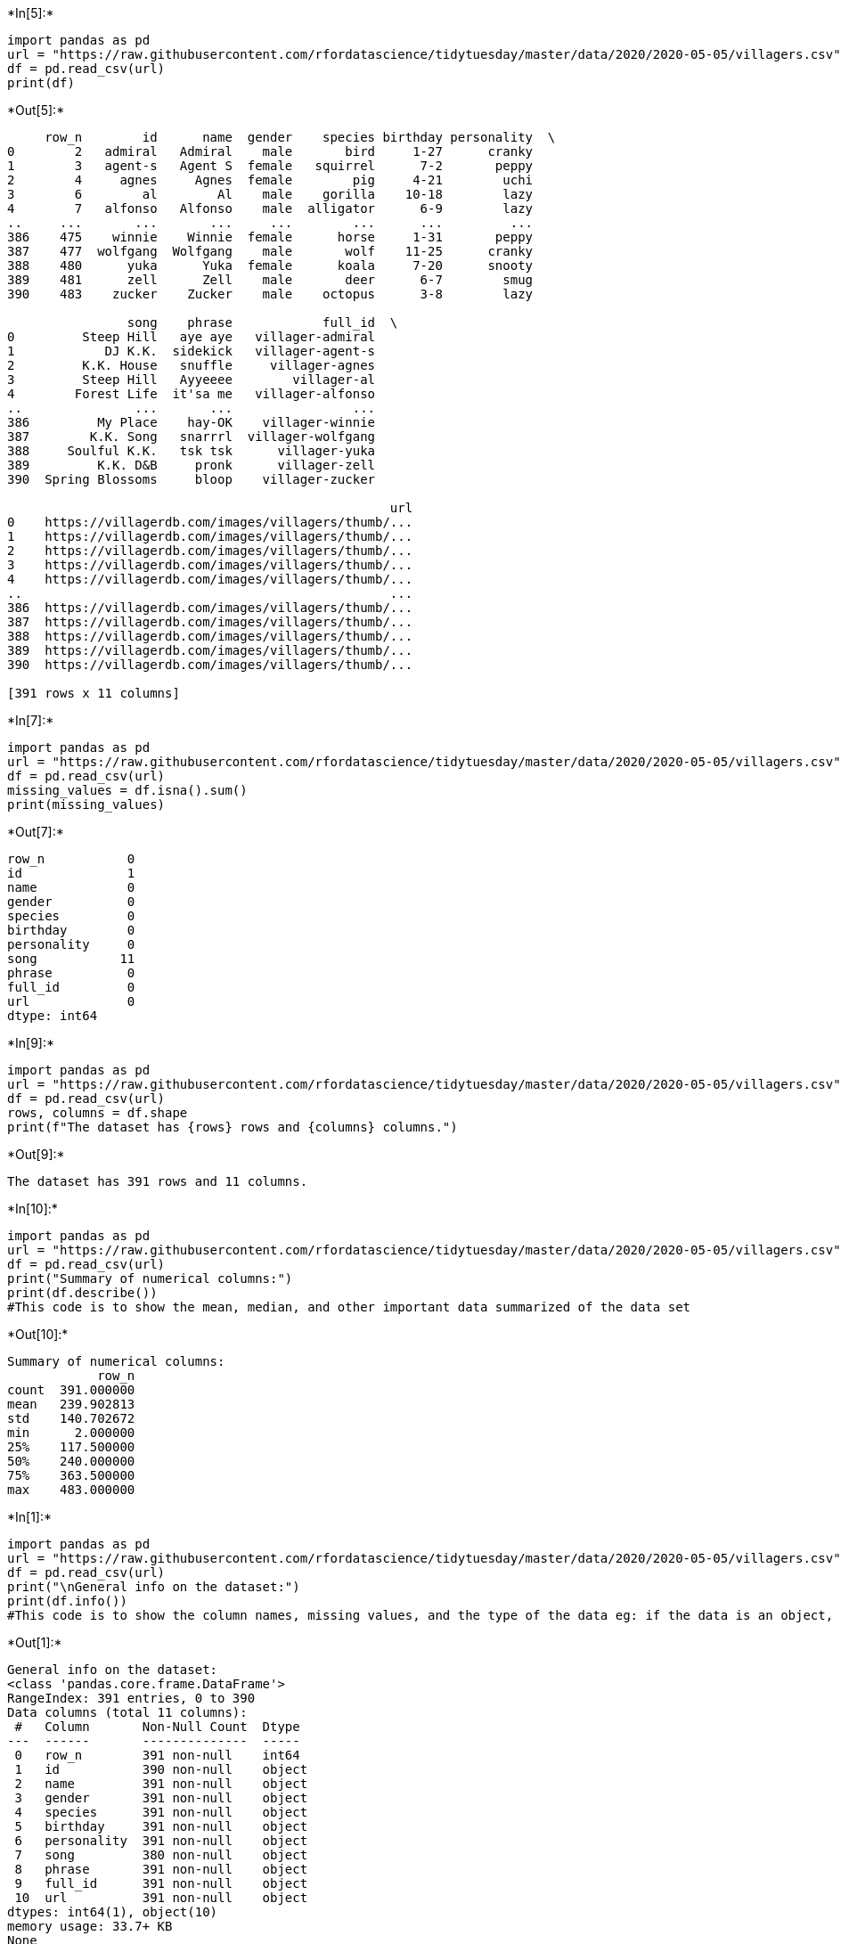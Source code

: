 +*In[5]:*+
[source, ipython3]
----

import pandas as pd
url = "https://raw.githubusercontent.com/rfordatascience/tidytuesday/master/data/2020/2020-05-05/villagers.csv"
df = pd.read_csv(url)
print(df)
----


+*Out[5]:*+
----
     row_n        id      name  gender    species birthday personality  \
0        2   admiral   Admiral    male       bird     1-27      cranky   
1        3   agent-s   Agent S  female   squirrel      7-2       peppy   
2        4     agnes     Agnes  female        pig     4-21        uchi   
3        6        al        Al    male    gorilla    10-18        lazy   
4        7   alfonso   Alfonso    male  alligator      6-9        lazy   
..     ...       ...       ...     ...        ...      ...         ...   
386    475    winnie    Winnie  female      horse     1-31       peppy   
387    477  wolfgang  Wolfgang    male       wolf    11-25      cranky   
388    480      yuka      Yuka  female      koala     7-20      snooty   
389    481      zell      Zell    male       deer      6-7        smug   
390    483    zucker    Zucker    male    octopus      3-8        lazy   

                song    phrase            full_id  \
0         Steep Hill   aye aye   villager-admiral   
1            DJ K.K.  sidekick   villager-agent-s   
2         K.K. House   snuffle     villager-agnes   
3         Steep Hill   Ayyeeee        villager-al   
4        Forest Life  it'sa me   villager-alfonso   
..               ...       ...                ...   
386         My Place    hay-OK    villager-winnie   
387        K.K. Song   snarrrl  villager-wolfgang   
388     Soulful K.K.   tsk tsk      villager-yuka   
389         K.K. D&B     pronk      villager-zell   
390  Spring Blossoms     bloop    villager-zucker   

                                                   url  
0    https://villagerdb.com/images/villagers/thumb/...  
1    https://villagerdb.com/images/villagers/thumb/...  
2    https://villagerdb.com/images/villagers/thumb/...  
3    https://villagerdb.com/images/villagers/thumb/...  
4    https://villagerdb.com/images/villagers/thumb/...  
..                                                 ...  
386  https://villagerdb.com/images/villagers/thumb/...  
387  https://villagerdb.com/images/villagers/thumb/...  
388  https://villagerdb.com/images/villagers/thumb/...  
389  https://villagerdb.com/images/villagers/thumb/...  
390  https://villagerdb.com/images/villagers/thumb/...  

[391 rows x 11 columns]
----


+*In[7]:*+
[source, ipython3]
----
import pandas as pd
url = "https://raw.githubusercontent.com/rfordatascience/tidytuesday/master/data/2020/2020-05-05/villagers.csv"
df = pd.read_csv(url)
missing_values = df.isna().sum()
print(missing_values)
----


+*Out[7]:*+
----
row_n           0
id              1
name            0
gender          0
species         0
birthday        0
personality     0
song           11
phrase          0
full_id         0
url             0
dtype: int64
----








+*In[9]:*+
[source, ipython3]
----
import pandas as pd
url = "https://raw.githubusercontent.com/rfordatascience/tidytuesday/master/data/2020/2020-05-05/villagers.csv"
df = pd.read_csv(url)
rows, columns = df.shape
print(f"The dataset has {rows} rows and {columns} columns.")
----


+*Out[9]:*+
----
The dataset has 391 rows and 11 columns.
----






+*In[10]:*+
[source, ipython3]
----
import pandas as pd
url = "https://raw.githubusercontent.com/rfordatascience/tidytuesday/master/data/2020/2020-05-05/villagers.csv"
df = pd.read_csv(url)
print("Summary of numerical columns:")
print(df.describe())
#This code is to show the mean, median, and other important data summarized of the data set
----


+*Out[10]:*+
----
Summary of numerical columns:
            row_n
count  391.000000
mean   239.902813
std    140.702672
min      2.000000
25%    117.500000
50%    240.000000
75%    363.500000
max    483.000000
----


+*In[1]:*+
[source, ipython3]
----
import pandas as pd
url = "https://raw.githubusercontent.com/rfordatascience/tidytuesday/master/data/2020/2020-05-05/villagers.csv"
df = pd.read_csv(url)
print("\nGeneral info on the dataset:")
print(df.info())
#This code is to show the column names, missing values, and the type of the data eg: if the data is an object, int, str, bool
----


+*Out[1]:*+
----

General info on the dataset:
<class 'pandas.core.frame.DataFrame'>
RangeIndex: 391 entries, 0 to 390
Data columns (total 11 columns):
 #   Column       Non-Null Count  Dtype 
---  ------       --------------  ----- 
 0   row_n        391 non-null    int64 
 1   id           390 non-null    object
 2   name         391 non-null    object
 3   gender       391 non-null    object
 4   species      391 non-null    object
 5   birthday     391 non-null    object
 6   personality  391 non-null    object
 7   song         380 non-null    object
 8   phrase       391 non-null    object
 9   full_id      391 non-null    object
 10  url          391 non-null    object
dtypes: int64(1), object(10)
memory usage: 33.7+ KB
None
----


+*In[5]:*+
[source, ipython3]
----
print("\nValue counts for a specific column:")
print(df.head(30)['name'].value_counts())
#This code shows the number of data with the same name/value on a column. For this example, it shows the number in the column name
# We use head to show more values on jupiter.
----


+*Out[5]:*+
----

Value counts for a specific column:
name
Admiral     1
Agent S     1
Bea         1
Barold      1
Bangle      1
Bam         1
Baabara     1
Axel        1
Avery       1
Ava         1
Aurora      1
Audie       1
Astrid      1
Apple       1
Apollo      1
Antonio     1
Annalise    1
Annalisa    1
Ankha       1
Anicotti    1
Angus       1
Anchovy     1
Anabelle    1
Amelia      1
Alli        1
Alice       1
Alfonso     1
Al          1
Agnes       1
Beardo      1
Name: count, dtype: int64
----




+*In[6]:*+
[source, ipython3]
----
import pandas as pd
url = "https://raw.githubusercontent.com/mwaskom/seaborn-data/master/titanic.csv"
df = pd.read_csv(url)
print(df.head())
----


+*Out[6]:*+
----
   survived  pclass     sex   age  sibsp  parch     fare embarked  class  \
0         0       3    male  22.0      1      0   7.2500        S  Third   
1         1       1  female  38.0      1      0  71.2833        C  First   
2         1       3  female  26.0      0      0   7.9250        S  Third   
3         1       1  female  35.0      1      0  53.1000        S  First   
4         0       3    male  35.0      0      0   8.0500        S  Third   

     who  adult_male deck  embark_town alive  alone  
0    man        True  NaN  Southampton    no  False  
1  woman       False    C    Cherbourg   yes  False  
2  woman       False  NaN  Southampton   yes   True  
3  woman       False    C  Southampton   yes  False  
4    man        True  NaN  Southampton    no   True  
----


+*In[10]:*+
[source, ipython3]
----
df.shape
----


+*Out[10]:*+
----(891, 15)----


+*In[9]:*+
[source, ipython3]
----
df.describe()
----


+*Out[9]:*+
----
[cols=",,,,,,",options="header",]
|===
| |survived |pclass |age |sibsp |parch |fare
|count |891.000000 |891.000000 |714.000000 |891.000000 |891.000000
|891.000000

|mean |0.383838 |2.308642 |29.699118 |0.523008 |0.381594 |32.204208

|std |0.486592 |0.836071 |14.526497 |1.102743 |0.806057 |49.693429

|min |0.000000 |1.000000 |0.420000 |0.000000 |0.000000 |0.000000

|25% |0.000000 |2.000000 |20.125000 |0.000000 |0.000000 |7.910400

|50% |0.000000 |3.000000 |28.000000 |0.000000 |0.000000 |14.454200

|75% |1.000000 |3.000000 |38.000000 |1.000000 |0.000000 |31.000000

|max |1.000000 |3.000000 |80.000000 |8.000000 |6.000000 |512.329200
|===
----


+*In[14]:*+
[source, ipython3]
----
df.describe(include='all')
----


+*Out[14]:*+
----
[cols=",,,,,,,,,,,,,,,",options="header",]
|===
| |survived |pclass |sex |age |sibsp |parch |fare |embarked |class |who
|adult_male |deck |embark_town |alive |alone
|count |891.000000 |891.000000 |891 |714.000000 |891.000000 |891.000000
|891.000000 |889 |891 |891 |891 |203 |889 |891 |891

|unique |NaN |NaN |2 |NaN |NaN |NaN |NaN |3 |3 |3 |2 |7 |3 |2 |2

|top |NaN |NaN |male |NaN |NaN |NaN |NaN |S |Third |man |True |C
|Southampton |no |True

|freq |NaN |NaN |577 |NaN |NaN |NaN |NaN |644 |491 |537 |537 |59 |644
|549 |537

|mean |0.383838 |2.308642 |NaN |29.699118 |0.523008 |0.381594 |32.204208
|NaN |NaN |NaN |NaN |NaN |NaN |NaN |NaN

|std |0.486592 |0.836071 |NaN |14.526497 |1.102743 |0.806057 |49.693429
|NaN |NaN |NaN |NaN |NaN |NaN |NaN |NaN

|min |0.000000 |1.000000 |NaN |0.420000 |0.000000 |0.000000 |0.000000
|NaN |NaN |NaN |NaN |NaN |NaN |NaN |NaN

|25% |0.000000 |2.000000 |NaN |20.125000 |0.000000 |0.000000 |7.910400
|NaN |NaN |NaN |NaN |NaN |NaN |NaN |NaN

|50% |0.000000 |3.000000 |NaN |28.000000 |0.000000 |0.000000 |14.454200
|NaN |NaN |NaN |NaN |NaN |NaN |NaN |NaN

|75% |1.000000 |3.000000 |NaN |38.000000 |1.000000 |0.000000 |31.000000
|NaN |NaN |NaN |NaN |NaN |NaN |NaN |NaN

|max |1.000000 |3.000000 |NaN |80.000000 |8.000000 |6.000000 |512.329200
|NaN |NaN |NaN |NaN |NaN |NaN |NaN |NaN
|===
----


+*In[11]:*+
[source, ipython3]
----
df.columns
----


+*Out[11]:*+
----Index(['survived', 'pclass', 'sex', 'age', 'sibsp', 'parch', 'fare',
       'embarked', 'class', 'who', 'adult_male', 'deck', 'embark_town',
       'alive', 'alone'],
      dtype='object')----


+*In[13]:*+
[source, ipython3]
----
df.isna().sum()
----


+*Out[13]:*+
----survived         0
pclass           0
sex              0
age            177
sibsp            0
parch            0
fare             0
embarked         2
class            0
who              0
adult_male       0
deck           688
embark_town      2
alive            0
alone            0
dtype: int64----






















+*In[26]:*+
[source, ipython3]
----
import pandas as pd
url = "https://raw.githubusercontent.com/rfordatascience/tidytuesday/master/data/2020/2020-05-05/villagers.csv"
df = pd.read_csv(url)
df.describe(include='all')
#Before
----


+*Out[26]:*+
----
[cols=",,,,,,,,,,,",options="header",]
|===
| |row_n |id |name |gender |species |birthday |personality |song |phrase
|full_id |url
|count |391.000000 |390 |391 |391 |391 |391 |391 |380 |391 |391 |391

|unique |NaN |390 |391 |2 |35 |361 |8 |92 |388 |391 |391

|top |NaN |admiral |Admiral |male |cat |1-27 |lazy |K.K. Country |wee
one |villager-admiral |https://villagerdb.com/images/villagers/thumb/...

|freq |NaN |1 |1 |204 |23 |2 |60 |10 |2 |1 |1

|mean |239.902813 |NaN |NaN |NaN |NaN |NaN |NaN |NaN |NaN |NaN |NaN

|std |140.702672 |NaN |NaN |NaN |NaN |NaN |NaN |NaN |NaN |NaN |NaN

|min |2.000000 |NaN |NaN |NaN |NaN |NaN |NaN |NaN |NaN |NaN |NaN

|25% |117.500000 |NaN |NaN |NaN |NaN |NaN |NaN |NaN |NaN |NaN |NaN

|50% |240.000000 |NaN |NaN |NaN |NaN |NaN |NaN |NaN |NaN |NaN |NaN

|75% |363.500000 |NaN |NaN |NaN |NaN |NaN |NaN |NaN |NaN |NaN |NaN

|max |483.000000 |NaN |NaN |NaN |NaN |NaN |NaN |NaN |NaN |NaN |NaN
|===
----


+*In[25]:*+
[source, ipython3]
----
import pandas as pd
url = "https://raw.githubusercontent.com/rfordatascience/tidytuesday/master/data/2020/2020-05-05/villagers.csv"
df = pd.read_csv(url)
del df['id']
del df['name']
del df['gender']
del df['species']
del df['birthday']
del df['personality']
del df['song']
del df['phrase']
del df['full_id']
del df['url']
df.dropna()
df.describe(include='all')
#After
----


+*Out[25]:*+
----
[cols=",",options="header",]
|===
| |row_n
|count |391.000000
|mean |239.902813
|std |140.702672
|min |2.000000
|25% |117.500000
|50% |240.000000
|75% |363.500000
|max |483.000000
|===
----










+*In[33]:*+
[source, ipython3]
----
import pandas as pd
columns = ['sepal_length', 'sepal_width', 'petal_length', 'petal_width', 'class']
url = "https://archive.ics.uci.edu/ml/machine-learning-databases/iris/iris.data"
df = pd.read_csv(url, header=None, names=columns)
print(df.head(40))
----


+*Out[33]:*+
----
    sepal_length  sepal_width  petal_length  petal_width        class
0            5.1          3.5           1.4          0.2  Iris-setosa
1            4.9          3.0           1.4          0.2  Iris-setosa
2            4.7          3.2           1.3          0.2  Iris-setosa
3            4.6          3.1           1.5          0.2  Iris-setosa
4            5.0          3.6           1.4          0.2  Iris-setosa
5            5.4          3.9           1.7          0.4  Iris-setosa
6            4.6          3.4           1.4          0.3  Iris-setosa
7            5.0          3.4           1.5          0.2  Iris-setosa
8            4.4          2.9           1.4          0.2  Iris-setosa
9            4.9          3.1           1.5          0.1  Iris-setosa
10           5.4          3.7           1.5          0.2  Iris-setosa
11           4.8          3.4           1.6          0.2  Iris-setosa
12           4.8          3.0           1.4          0.1  Iris-setosa
13           4.3          3.0           1.1          0.1  Iris-setosa
14           5.8          4.0           1.2          0.2  Iris-setosa
15           5.7          4.4           1.5          0.4  Iris-setosa
16           5.4          3.9           1.3          0.4  Iris-setosa
17           5.1          3.5           1.4          0.3  Iris-setosa
18           5.7          3.8           1.7          0.3  Iris-setosa
19           5.1          3.8           1.5          0.3  Iris-setosa
20           5.4          3.4           1.7          0.2  Iris-setosa
21           5.1          3.7           1.5          0.4  Iris-setosa
22           4.6          3.6           1.0          0.2  Iris-setosa
23           5.1          3.3           1.7          0.5  Iris-setosa
24           4.8          3.4           1.9          0.2  Iris-setosa
25           5.0          3.0           1.6          0.2  Iris-setosa
26           5.0          3.4           1.6          0.4  Iris-setosa
27           5.2          3.5           1.5          0.2  Iris-setosa
28           5.2          3.4           1.4          0.2  Iris-setosa
29           4.7          3.2           1.6          0.2  Iris-setosa
30           4.8          3.1           1.6          0.2  Iris-setosa
31           5.4          3.4           1.5          0.4  Iris-setosa
32           5.2          4.1           1.5          0.1  Iris-setosa
33           5.5          4.2           1.4          0.2  Iris-setosa
34           4.9          3.1           1.5          0.1  Iris-setosa
35           5.0          3.2           1.2          0.2  Iris-setosa
36           5.5          3.5           1.3          0.2  Iris-setosa
37           4.9          3.1           1.5          0.1  Iris-setosa
38           4.4          3.0           1.3          0.2  Iris-setosa
39           5.1          3.4           1.5          0.2  Iris-setosa
----


+*In[29]:*+
[source, ipython3]
----
df.groupby("sepal_length")["sepal_width"].describe()
----


+*Out[29]:*+
----
[cols=",,,,,,,,",options="header",]
|===
| |count |mean |std |min |25% |50% |75% |max
|sepal_length | | | | | | | |
|4.3 |1.0 |3.000000 |NaN |3.0 |3.000 |3.00 |3.000 |3.0
|4.4 |3.0 |3.033333 |0.152753 |2.9 |2.950 |3.00 |3.100 |3.2
|4.5 |1.0 |2.300000 |NaN |2.3 |2.300 |2.30 |2.300 |2.3
|4.6 |4.0 |3.325000 |0.221736 |3.1 |3.175 |3.30 |3.450 |3.6
|4.7 |2.0 |3.200000 |0.000000 |3.2 |3.200 |3.20 |3.200 |3.2
|4.8 |5.0 |3.180000 |0.204939 |3.0 |3.000 |3.10 |3.400 |3.4
|4.9 |6.0 |2.866667 |0.326599 |2.4 |2.625 |3.05 |3.100 |3.1
|5.0 |10.0 |3.120000 |0.543241 |2.0 |3.050 |3.35 |3.475 |3.6
|5.1 |9.0 |3.477778 |0.411636 |2.5 |3.400 |3.50 |3.800 |3.8
|5.2 |4.0 |3.425000 |0.573730 |2.7 |3.225 |3.45 |3.650 |4.1
|5.3 |1.0 |3.700000 |NaN |3.7 |3.700 |3.70 |3.700 |3.7
|5.4 |6.0 |3.550000 |0.350714 |3.0 |3.400 |3.55 |3.850 |3.9
|5.5 |7.0 |2.842857 |0.723089 |2.3 |2.400 |2.50 |3.050 |4.2
|5.6 |6.0 |2.816667 |0.194079 |2.5 |2.725 |2.85 |2.975 |3.0
|5.7 |8.0 |3.100000 |0.656832 |2.5 |2.750 |2.85 |3.200 |4.4
|5.8 |7.0 |2.885714 |0.494734 |2.6 |2.700 |2.70 |2.750 |4.0
|5.9 |3.0 |3.066667 |0.115470 |3.0 |3.000 |3.00 |3.100 |3.2
|6.0 |6.0 |2.733333 |0.471876 |2.2 |2.325 |2.80 |2.975 |3.4
|6.1 |6.0 |2.850000 |0.151658 |2.6 |2.800 |2.85 |2.975 |3.0
|6.2 |4.0 |2.825000 |0.492443 |2.2 |2.650 |2.85 |3.025 |3.4
|6.3 |9.0 |2.855556 |0.400347 |2.3 |2.500 |2.80 |3.300 |3.4
|6.4 |7.0 |2.957143 |0.207020 |2.7 |2.800 |2.90 |3.150 |3.2
|6.5 |5.0 |3.000000 |0.141421 |2.8 |3.000 |3.00 |3.000 |3.2
|6.6 |2.0 |2.950000 |0.070711 |2.9 |2.925 |2.95 |2.975 |3.0
|6.7 |8.0 |3.050000 |0.250713 |2.5 |3.000 |3.10 |3.150 |3.3
|6.8 |3.0 |3.000000 |0.200000 |2.8 |2.900 |3.00 |3.100 |3.2
|6.9 |4.0 |3.125000 |0.050000 |3.1 |3.100 |3.10 |3.125 |3.2
|7.0 |1.0 |3.200000 |NaN |3.2 |3.200 |3.20 |3.200 |3.2
|7.1 |1.0 |3.000000 |NaN |3.0 |3.000 |3.00 |3.000 |3.0
|7.2 |3.0 |3.266667 |0.305505 |3.0 |3.100 |3.20 |3.400 |3.6
|7.3 |1.0 |2.900000 |NaN |2.9 |2.900 |2.90 |2.900 |2.9
|7.4 |1.0 |2.800000 |NaN |2.8 |2.800 |2.80 |2.800 |2.8
|7.6 |1.0 |3.000000 |NaN |3.0 |3.000 |3.00 |3.000 |3.0
|7.7 |4.0 |3.050000 |0.525991 |2.6 |2.750 |2.90 |3.200 |3.8
|7.9 |1.0 |3.800000 |NaN |3.8 |3.800 |3.80 |3.800 |3.8
|===
----










+*In[2]:*+
[source, ipython3]
----
import pandas as pd
columns = ['sepal_length', 'sepal_width', 'petal_length', 'petal_width', 'class']
url = "https://archive.ics.uci.edu/ml/machine-learning-databases/iris/iris.data"
df = pd.read_csv(url, header=None, names=columns)
df.describe()
----


+*Out[2]:*+
----
[cols=",,,,",options="header",]
|===
| |sepal_length |sepal_width |petal_length |petal_width
|count |150.000000 |150.000000 |150.000000 |150.000000
|mean |5.843333 |3.054000 |3.758667 |1.198667
|std |0.828066 |0.433594 |1.764420 |0.763161
|min |4.300000 |2.000000 |1.000000 |0.100000
|25% |5.100000 |2.800000 |1.600000 |0.300000
|50% |5.800000 |3.000000 |4.350000 |1.300000
|75% |6.400000 |3.300000 |5.100000 |1.800000
|max |7.900000 |4.400000 |6.900000 |2.500000
|===
----


+*In[3]:*+
[source, ipython3]
----
df.groupby("sepal_length")["sepal_width"].describe()
----


+*Out[3]:*+
----
[cols=",,,,,,,,",options="header",]
|===
| |count |mean |std |min |25% |50% |75% |max
|sepal_length | | | | | | | |
|4.3 |1.0 |3.000000 |NaN |3.0 |3.000 |3.00 |3.000 |3.0
|4.4 |3.0 |3.033333 |0.152753 |2.9 |2.950 |3.00 |3.100 |3.2
|4.5 |1.0 |2.300000 |NaN |2.3 |2.300 |2.30 |2.300 |2.3
|4.6 |4.0 |3.325000 |0.221736 |3.1 |3.175 |3.30 |3.450 |3.6
|4.7 |2.0 |3.200000 |0.000000 |3.2 |3.200 |3.20 |3.200 |3.2
|4.8 |5.0 |3.180000 |0.204939 |3.0 |3.000 |3.10 |3.400 |3.4
|4.9 |6.0 |2.866667 |0.326599 |2.4 |2.625 |3.05 |3.100 |3.1
|5.0 |10.0 |3.120000 |0.543241 |2.0 |3.050 |3.35 |3.475 |3.6
|5.1 |9.0 |3.477778 |0.411636 |2.5 |3.400 |3.50 |3.800 |3.8
|5.2 |4.0 |3.425000 |0.573730 |2.7 |3.225 |3.45 |3.650 |4.1
|5.3 |1.0 |3.700000 |NaN |3.7 |3.700 |3.70 |3.700 |3.7
|5.4 |6.0 |3.550000 |0.350714 |3.0 |3.400 |3.55 |3.850 |3.9
|5.5 |7.0 |2.842857 |0.723089 |2.3 |2.400 |2.50 |3.050 |4.2
|5.6 |6.0 |2.816667 |0.194079 |2.5 |2.725 |2.85 |2.975 |3.0
|5.7 |8.0 |3.100000 |0.656832 |2.5 |2.750 |2.85 |3.200 |4.4
|5.8 |7.0 |2.885714 |0.494734 |2.6 |2.700 |2.70 |2.750 |4.0
|5.9 |3.0 |3.066667 |0.115470 |3.0 |3.000 |3.00 |3.100 |3.2
|6.0 |6.0 |2.733333 |0.471876 |2.2 |2.325 |2.80 |2.975 |3.4
|6.1 |6.0 |2.850000 |0.151658 |2.6 |2.800 |2.85 |2.975 |3.0
|6.2 |4.0 |2.825000 |0.492443 |2.2 |2.650 |2.85 |3.025 |3.4
|6.3 |9.0 |2.855556 |0.400347 |2.3 |2.500 |2.80 |3.300 |3.4
|6.4 |7.0 |2.957143 |0.207020 |2.7 |2.800 |2.90 |3.150 |3.2
|6.5 |5.0 |3.000000 |0.141421 |2.8 |3.000 |3.00 |3.000 |3.2
|6.6 |2.0 |2.950000 |0.070711 |2.9 |2.925 |2.95 |2.975 |3.0
|6.7 |8.0 |3.050000 |0.250713 |2.5 |3.000 |3.10 |3.150 |3.3
|6.8 |3.0 |3.000000 |0.200000 |2.8 |2.900 |3.00 |3.100 |3.2
|6.9 |4.0 |3.125000 |0.050000 |3.1 |3.100 |3.10 |3.125 |3.2
|7.0 |1.0 |3.200000 |NaN |3.2 |3.200 |3.20 |3.200 |3.2
|7.1 |1.0 |3.000000 |NaN |3.0 |3.000 |3.00 |3.000 |3.0
|7.2 |3.0 |3.266667 |0.305505 |3.0 |3.100 |3.20 |3.400 |3.6
|7.3 |1.0 |2.900000 |NaN |2.9 |2.900 |2.90 |2.900 |2.9
|7.4 |1.0 |2.800000 |NaN |2.8 |2.800 |2.80 |2.800 |2.8
|7.6 |1.0 |3.000000 |NaN |3.0 |3.000 |3.00 |3.000 |3.0
|7.7 |4.0 |3.050000 |0.525991 |2.6 |2.750 |2.90 |3.200 |3.8
|7.9 |1.0 |3.800000 |NaN |3.8 |3.800 |3.80 |3.800 |3.8
|===
----






+*In[1]:*+
[source, ipython3]
----
#Forgeting to include import pandas
url = "https://raw.githubusercontent.com/rfordatascience/tidytuesday/master/data/2020/2020-05-05/villagers.csv"
df = pd.read_csv(url)
df.isna().sum()
----


+*Out[1]:*+
----

    ---------------------------------------------------------------------------

    NameError                                 Traceback (most recent call last)

    Cell In[1], line 3
          1 #Forgeting to include import pandas
          2 url = "https://raw.githubusercontent.com/rfordatascience/tidytuesday/master/data/2020/2020-05-05/villagers.csv"
    ----> 3 df = pd.read_csv(url)
          4 df.isna().sum()


    NameError: name 'pd' is not defined

----






+*In[6]:*+
[source, ipython3]
----
import pandas as pd
url = "https://raw.githubusercontent.com/mwaskom/seaborn-data/master/titanic.csv"
df = pd.read_csv(url)
print(df.head())
----


+*Out[6]:*+
----
   survived  pclass     sex   age  sibsp  parch     fare embarked  class  \
0         0       3    male  22.0      1      0   7.2500        S  Third   
1         1       1  female  38.0      1      0  71.2833        C  First   
2         1       3  female  26.0      0      0   7.9250        S  Third   
3         1       1  female  35.0      1      0  53.1000        S  First   
4         0       3    male  35.0      0      0   8.0500        S  Third   

     who  adult_male deck  embark_town alive  alone  
0    man        True  NaN  Southampton    no  False  
1  woman       False    C    Cherbourg   yes  False  
2  woman       False  NaN  Southampton   yes   True  
3  woman       False    C  Southampton   yes  False  
4    man        True  NaN  Southampton    no   True  
----






+*In[7]:*+
[source, ipython3]
----
DF.describe()
----


+*Out[7]:*+
----

    ---------------------------------------------------------------------------

    NameError                                 Traceback (most recent call last)

    Cell In[7], line 1
    ----> 1 DF.describe()


    NameError: name 'DF' is not defined

----






+*In[8]:*+
[source, ipython3]
----
df.head(5
----


+*Out[8]:*+
----

      Cell In[8], line 1
        df.head(5
                 ^
    SyntaxError: incomplete input


----






+*In[6]:*+
[source, ipython3]
----
import pandas as pd
url = "https://raw.githubusercontent.com/mwaskom/seaborn-data/master/titanic.csv"
df = pd.read_csv(url)
df.group_by("sex")["survived"].describe()
----


+*Out[6]:*+
----

    ---------------------------------------------------------------------------

    AttributeError                            Traceback (most recent call last)

    /tmp/ipykernel_52/42089572.py in ?()
          1 import pandas as pd
          2 url = "https://raw.githubusercontent.com/mwaskom/seaborn-data/master/titanic.csv"
          3 df = pd.read_csv(url)
    ----> 4 df.group_by("sex")["survived"].describe()
    

    /opt/conda/lib/python3.11/site-packages/pandas/core/generic.py in ?(self, name)
       6200             and name not in self._accessors
       6201             and self._info_axis._can_hold_identifiers_and_holds_name(name)
       6202         ):
       6203             return self[name]
    -> 6204         return object.__getattribute__(self, name)
    

    AttributeError: 'DataFrame' object has no attribute 'group_by'

----






+*In[8]:*+
[source, ipython3]
----
df.groupby("columnnull")["Survived"].describe()
----


+*Out[8]:*+
----

    ---------------------------------------------------------------------------

    KeyError                                  Traceback (most recent call last)

    Cell In[8], line 1
    ----> 1 df.groupby("columnnull")["Survived"].describe()


    File /opt/conda/lib/python3.11/site-packages/pandas/core/frame.py:8869, in DataFrame.groupby(self, by, axis, level, as_index, sort, group_keys, observed, dropna)
       8866 if level is None and by is None:
       8867     raise TypeError("You have to supply one of 'by' and 'level'")
    -> 8869 return DataFrameGroupBy(
       8870     obj=self,
       8871     keys=by,
       8872     axis=axis,
       8873     level=level,
       8874     as_index=as_index,
       8875     sort=sort,
       8876     group_keys=group_keys,
       8877     observed=observed,
       8878     dropna=dropna,
       8879 )


    File /opt/conda/lib/python3.11/site-packages/pandas/core/groupby/groupby.py:1278, in GroupBy.__init__(self, obj, keys, axis, level, grouper, exclusions, selection, as_index, sort, group_keys, observed, dropna)
       1275 self.dropna = dropna
       1277 if grouper is None:
    -> 1278     grouper, exclusions, obj = get_grouper(
       1279         obj,
       1280         keys,
       1281         axis=axis,
       1282         level=level,
       1283         sort=sort,
       1284         observed=False if observed is lib.no_default else observed,
       1285         dropna=self.dropna,
       1286     )
       1288 if observed is lib.no_default:
       1289     if any(ping._passed_categorical for ping in grouper.groupings):


    File /opt/conda/lib/python3.11/site-packages/pandas/core/groupby/grouper.py:1009, in get_grouper(obj, key, axis, level, sort, observed, validate, dropna)
       1007         in_axis, level, gpr = False, gpr, None
       1008     else:
    -> 1009         raise KeyError(gpr)
       1010 elif isinstance(gpr, Grouper) and gpr.key is not None:
       1011     # Add key to exclusions
       1012     exclusions.add(gpr.key)


    KeyError: 'columnnull'

----






+*In[9]:*+
[source, ipython3]
----
df.groupby(survived)["embarked"].describe()
----


+*Out[9]:*+
----

    ---------------------------------------------------------------------------

    NameError                                 Traceback (most recent call last)

    Cell In[9], line 1
    ----> 1 df.groupby(survived)["embarked"].describe()


    NameError: name 'survived' is not defined

----


+*In[10]:*+
[source, ipython3]
----
df.groupby("Survived")["embarked"].describe()
----


+*Out[10]:*+
----

    ---------------------------------------------------------------------------

    KeyError                                  Traceback (most recent call last)

    Cell In[10], line 1
    ----> 1 df.groupby("Survived")["embarked"].describe()


    File /opt/conda/lib/python3.11/site-packages/pandas/core/frame.py:8869, in DataFrame.groupby(self, by, axis, level, as_index, sort, group_keys, observed, dropna)
       8866 if level is None and by is None:
       8867     raise TypeError("You have to supply one of 'by' and 'level'")
    -> 8869 return DataFrameGroupBy(
       8870     obj=self,
       8871     keys=by,
       8872     axis=axis,
       8873     level=level,
       8874     as_index=as_index,
       8875     sort=sort,
       8876     group_keys=group_keys,
       8877     observed=observed,
       8878     dropna=dropna,
       8879 )


    File /opt/conda/lib/python3.11/site-packages/pandas/core/groupby/groupby.py:1278, in GroupBy.__init__(self, obj, keys, axis, level, grouper, exclusions, selection, as_index, sort, group_keys, observed, dropna)
       1275 self.dropna = dropna
       1277 if grouper is None:
    -> 1278     grouper, exclusions, obj = get_grouper(
       1279         obj,
       1280         keys,
       1281         axis=axis,
       1282         level=level,
       1283         sort=sort,
       1284         observed=False if observed is lib.no_default else observed,
       1285         dropna=self.dropna,
       1286     )
       1288 if observed is lib.no_default:
       1289     if any(ping._passed_categorical for ping in grouper.groupings):


    File /opt/conda/lib/python3.11/site-packages/pandas/core/groupby/grouper.py:1009, in get_grouper(obj, key, axis, level, sort, observed, validate, dropna)
       1007         in_axis, level, gpr = False, gpr, None
       1008     else:
    -> 1009         raise KeyError(gpr)
       1010 elif isinstance(gpr, Grouper) and gpr.key is not None:
       1011     # Add key to exclusions
       1012     exclusions.add(gpr.key)


    KeyError: 'Survived'

----












